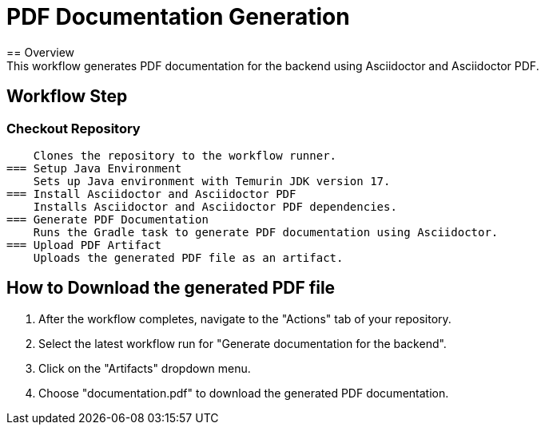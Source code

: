 = PDF Documentation Generation
== Overview
 This workflow generates PDF documentation for the backend using Asciidoctor and Asciidoctor PDF.

== Workflow Step
=== Checkout Repository
    Clones the repository to the workflow runner.
=== Setup Java Environment
    Sets up Java environment with Temurin JDK version 17.
=== Install Asciidoctor and Asciidoctor PDF
    Installs Asciidoctor and Asciidoctor PDF dependencies.
=== Generate PDF Documentation
    Runs the Gradle task to generate PDF documentation using Asciidoctor.
=== Upload PDF Artifact
    Uploads the generated PDF file as an artifact.

== How to Download the generated PDF file
1. After the workflow completes, navigate to the "Actions" tab of your repository.
2. Select the latest workflow run for "Generate documentation for the backend".
3. Click on the "Artifacts" dropdown menu.
4. Choose "documentation.pdf" to download the generated PDF documentation.
